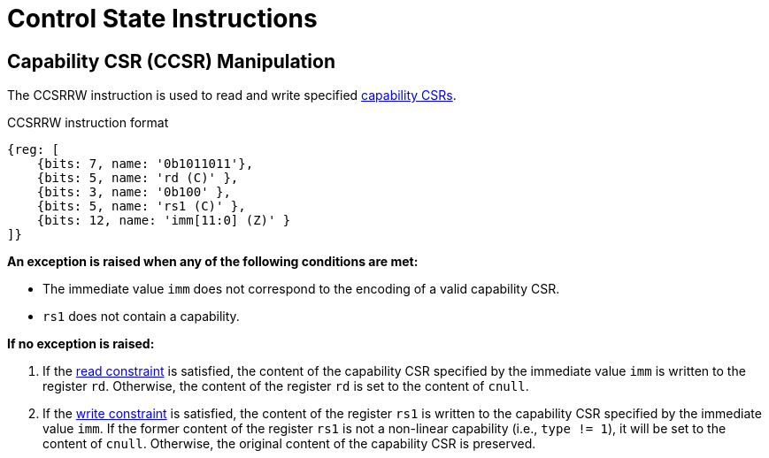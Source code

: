 :reproducible:

= Control State Instructions

[#ccsr-man]
== Capability CSR (CCSR) Manipulation

The CCSRRW instruction is used to read and write specified link:#ccsrs-list[capability CSRs].

.CCSRRW instruction format
[wavedrom,,svg]
....
{reg: [
    {bits: 7, name: '0b1011011'},
    {bits: 5, name: 'rd (C)' },
    {bits: 3, name: '0b100' },
    {bits: 5, name: 'rs1 (C)' },
    {bits: 12, name: 'imm[11:0] (Z)' }
]}
....

*An exception is raised when any of the following conditions are met:*

* The immediate value `imm` does not correspond to the encoding of a valid capability CSR.
* `rs1` does not contain a capability.

*If no exception is raised:*

. If the link:#ccsr-man-constr[read constraint] is satisfied, the content of the capability CSR specified by the immediate value `imm` is written to the register `rd`.
Otherwise, the content of the register `rd` is set to the content of `cnull`.
. If the link:#ccsr-man-constr[write constraint] is satisfied, the content of the register `rs1` is written to the capability CSR specified by the immediate value `imm`.
If the former content of the register `rs1` is not a non-linear capability (i.e., `type != 1`), it will be set to the content of `cnull`.
Otherwise, the original content of the capability CSR is preserved.
